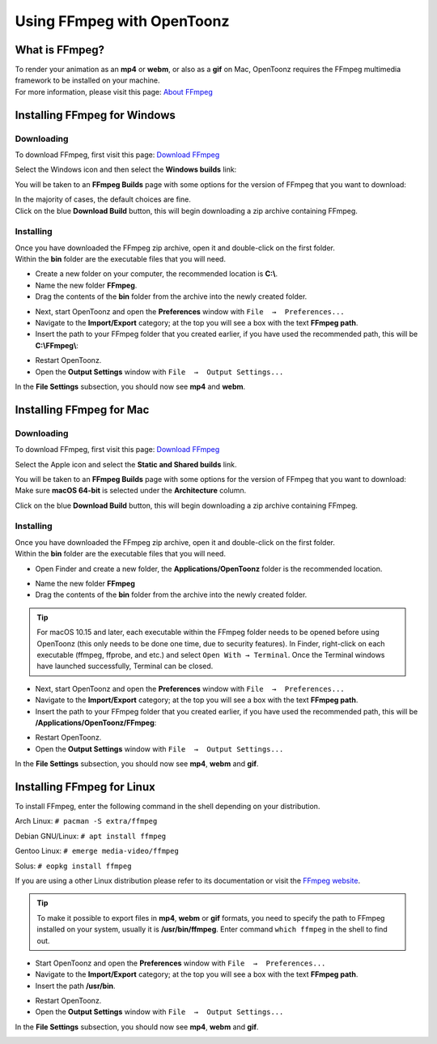 .. _using_ffmpeg_with_opentoonz:

Using FFmpeg with OpenToonz
===========================

What is FFmpeg?
---------------
| To render your animation as an **mp4** or **webm**, or also as a **gif** on Mac, OpenToonz requires the FFmpeg multimedia framework to be installed on your machine.
| For more information, please visit this page: `About FFmpeg <https://www.ffmpeg.org/about.html>`_

Installing FFmpeg for Windows
-----------------------------

Downloading
~~~~~~~~~~~

| To download FFmpeg, first visit this page: `Download FFmpeg <https://www.ffmpeg.org/download.html>`_

|get_the_packages|

| Select the Windows icon and then select the **Windows builds** link:

|packages_windows|

| You will be taken to an **FFmpeg Builds** page with some options for the version of FFmpeg that you want to download:

|ffmpeg_builds_windows|

| In the majority of cases, the default choices are fine.
| Click on the blue **Download Build** button, this will begin downloading a zip archive containing FFmpeg.

Installing
~~~~~~~~~~

| Once you have downloaded the FFmpeg zip archive, open it and double-click on the first folder.

| Within the **bin** folder are the executable files that you will need.

- Create a new folder on your computer, the recommended location is **C:\\**.
- Name the new folder **FFmpeg**.
- Drag the contents of the **bin** folder from the archive into the newly created folder.

|ffmpeg_extracted_windows|

- Next, start OpenToonz and open the **Preferences** window with ``File  →  Preferences...``
- Navigate to the **Import/Export** category; at the top you will see a box with the text **FFmpeg path**.
- Insert the path to your FFmpeg folder that you created earlier, if you have used the recommended path, this will be **C:\\FFmpeg\\**:

|ffmpeg_path_windows|

- Restart OpenToonz.
- Open the **Output Settings** window with ``File  →  Output Settings...``

| In the **File Settings** subsection, you should now see **mp4** and **webm**.

|output_settings_windows|

Installing FFmpeg for Mac
-------------------------

Downloading
~~~~~~~~~~~

| To download FFmpeg, first visit this page: `Download FFmpeg <https://www.ffmpeg.org/download.html>`_

|get_the_packages|

| Select the Apple icon and select the **Static and Shared builds** link.

|packages_mac|

| You will be taken to an **FFmpeg Builds** page with some options for the version of FFmpeg that you want to download:

| Make sure **macOS 64-bit** is selected under the **Architecture** column.

|ffmpeg_builds_mac|

| Click on the blue **Download Build** button, this will begin downloading a zip archive containing FFmpeg.

Installing
~~~~~~~~~~

| Once you have downloaded the FFmpeg zip archive, open it and double-click on the first folder.

| Within the **bin** folder are the executable files that you will need.

- Open Finder and create a new folder, the **Applications/OpenToonz** folder is the recommended location.

|ffmpeg_finder|

- Name the new folder **FFmpeg**
- Drag the contents of the **bin** folder from the archive into the newly created folder.

|ffmpeg_extracted_mac|

.. tip:: For macOS 10.15 and later, each executable within the FFmpeg folder needs to be opened before using OpenToonz (this only needs to be done one time, due to security features). In Finder, right-click on each executable (ffmpeg, ffprobe, and etc.) and select ``Open With → Terminal``. Once the Terminal windows have launched successfully, Terminal can be closed.


- Next, start OpenToonz and open the **Preferences** window with ``File  →  Preferences...``
- Navigate to the **Import/Export** category; at the top you will see a box with the text **FFmpeg path**.
- Insert the path to your FFmpeg folder that you created earlier, if you have used the recommended path, this will be **/Applications/OpenToonz/FFmpeg**:

|ffmpeg_path_mac|

- Restart OpenToonz.
- Open the **Output Settings** window with ``File  →  Output Settings...``

| In the **File Settings** subsection, you should now see **mp4**, **webm** and **gif**.

|output_settings_mac|

Installing FFmpeg for Linux
---------------------------

| To install FFmpeg, enter the following command in the shell depending on your distribution.

Arch Linux: ``# pacman -S extra/ffmpeg``

Debian GNU/Linux: ``# apt install ffmpeg``

Gentoo Linux: ``# emerge media-video/ffmpeg``

Solus: ``# eopkg install ffmpeg``

| If you are using a other Linux distribution please refer to its documentation or visit the `FFmpeg website <https://www.ffmpeg.org/download.html>`_.

.. tip:: To make it possible to export files in **mp4**, **webm** or **gif** formats, you need to specify the path to FFmpeg installed on your system, usually it is **/usr/bin/ffmpeg**. Enter command ``which ffmpeg`` in the shell to find out.

- Start OpenToonz and open the **Preferences** window with ``File  →  Preferences...``
- Navigate to the **Import/Export** category; at the top you will see a box with the text **FFmpeg path**.
- Insert the path **/usr/bin**.

|ffmpeg_path_linux|

- Restart OpenToonz.
- Open the **Output Settings** window with ``File  →  Output Settings...``

| In the **File Settings** subsection, you should now see **mp4**, **webm** and **gif**.

|output_settings_linux|

.. Images

.. |get_the_packages| image:: /_static/using_ffmpeg_with_opentoonz/get_the_packages.png


.. Windows images
.. |packages_windows| image:: /_static/using_ffmpeg_with_opentoonz/windows/ffmpeg_packages.png
.. |ffmpeg_builds_windows| image:: /_static/using_ffmpeg_with_opentoonz/windows/ffmpeg_builds.png
.. |ffmpeg_extracted_windows| image:: /_static/using_ffmpeg_with_opentoonz/windows/ffmpeg_extracted.png
.. |ffmpeg_path_windows| image:: /_static/using_ffmpeg_with_opentoonz/windows/ffmpeg_path.png
.. |output_settings_windows| image:: /_static/using_ffmpeg_with_opentoonz/windows/output_settings.png


.. Mac images
.. |packages_mac| image:: /_static/using_ffmpeg_with_opentoonz/mac/ffmpeg_packages.png
.. |ffmpeg_builds_mac| image:: /_static/using_ffmpeg_with_opentoonz/mac/ffmpeg_builds.png
.. |ffmpeg_finder| image:: /_static/using_ffmpeg_with_opentoonz/mac/ffmpeg_finder.png
.. |ffmpeg_extracted_mac| image:: /_static/using_ffmpeg_with_opentoonz/mac/ffmpeg_extracted.png
.. |ffmpeg_path_mac| image:: /_static/using_ffmpeg_with_opentoonz/mac/ffmpeg_path.png
.. |output_settings_mac| image:: /_static/using_ffmpeg_with_opentoonz/mac/output_settings.png

.. Linux images

.. |ffmpeg_path_linux| image:: /_static/using_ffmpeg_with_opentoonz/linux/ffmpeg_path.png
.. |output_settings_linux| image:: /_static/using_ffmpeg_with_opentoonz/linux/output_settings.png

.. Note from Wolf_In_A_Bowl
.. This is a work-in-progress page, please contribute to its development by adding the guide section for and Linux.
.. Once the remaining section has been added, please remove this note.

.. Need new output_settings_mac image

.. Credits:
.. Windows section contributed by Wolf_In_A_Bowl
.. Mac section contributed by Jane Eyre

